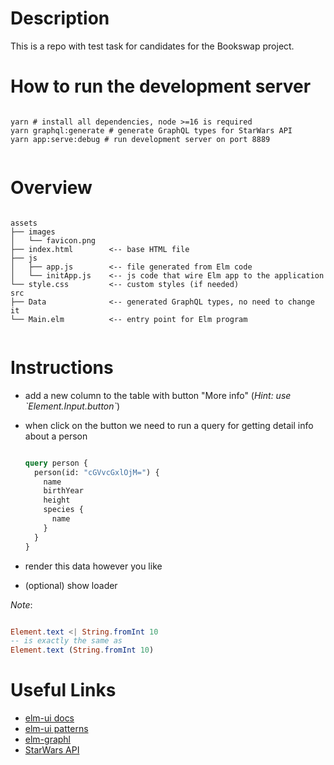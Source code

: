 * Description
This is a repo with test task for candidates for the Bookswap project.

* How to run the development server
#+begin_src shell

  yarn # install all dependencies, node >=16 is required
  yarn graphql:generate # generate GraphQL types for StarWars API
  yarn app:serve:debug # run development server on port 8889

#+end_src

* Overview
#+begin_src 

assets
├── images
│   └── favicon.png
├── index.html        <-- base HTML file
├── js
│   ├── app.js        <-- file generated from Elm code
│   └── initApp.js    <-- js code that wire Elm app to the application
└── style.css         <-- custom styles (if needed)
src
├── Data              <-- generated GraphQL types, no need to change it
└── Main.elm          <-- entry point for Elm program

#+end_src

* Instructions
- add a new column to the table with button "More info" (/Hint: use `Element.Input.button`/)
- when click on the button we need to run a query for getting detail info about a person  
  #+begin_src graphql

    query person {
      person(id: "cGVvcGxlOjM=") {
        name
        birthYear
        height
        species {
          name
        }
      }
    }

  #+end_src
- render this data however you like  
- (optional) show loader

/Note/:
#+begin_src elm

  Element.text <| String.fromInt 10
  -- is exactly the same as
  Element.text (String.fromInt 10)

#+end_src

* Useful Links
- [[https://github.com/mdgriffith/elm-ui/tree/1.1.8][elm-ui docs]]
- [[https://korban.net/elm/elm-ui-patterns/][elm-ui patterns]]
- [[https://github.com/dillonkearns/elm-graphql/tree/5.0.10][elm-graphl]]
- [[https://graphql.org/swapi-graphql/][StarWars API]]

